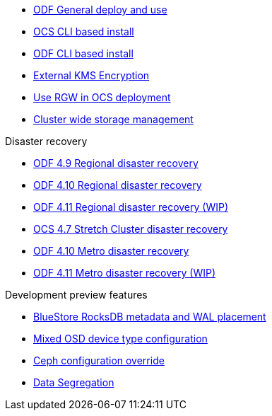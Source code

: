 * xref:odf.adoc[ODF General deploy and use]
* xref:ocs4-install-no-ui.adoc[OCS CLI based install]
* xref:odf4-install-no-ui.adoc[ODF CLI based install]
* xref:ocs4-encryption.adoc[External KMS Encryption]
* xref:ocs4-enable-rgw.adoc[Use RGW in OCS deployment]
* xref:ocs4-cluster-storage-quotas.adoc[Cluster wide storage management]

.Disaster recovery
// * xref:RegionalDR:manual:ocs4-multisite-replication.adoc[Regional disaster recovery (OCS 4.8 manual method)]
// * xref:RegionalDR:helper:requirements.adoc[Regional disaster recovery (RDRhelper)]
* xref:odf4-multisite-ramen.adoc[ODF 4.9 Regional disaster recovery]
* xref:odf410-multisite-ramen.adoc[ODF 4.10 Regional disaster recovery]
* xref:odf411-multisite-ramen.adoc[ODF 4.11 Regional disaster recovery (WIP)]
* xref:ocs4-metro-stretched.adoc[OCS 4.7 Stretch Cluster disaster recovery]
* xref:odf410-metro-ramen.adoc[ODF 4.10 Metro disaster recovery]
* xref:odf411-metro-ramen.adoc[ODF 4.11 Metro disaster recovery (WIP)]

.Development preview features
* xref:ocs4-additionalfeatures-dbwal.adoc[BlueStore RocksDB metadata and WAL placement]
* xref:ocs4-additionalfeatures-devtype.adoc[Mixed OSD device type configuration]
* xref:ocs4-additionalfeatures-override.adoc[Ceph configuration override]
* xref:ocs4-additionalfeatures-segregation.adoc[Data Segregation]
